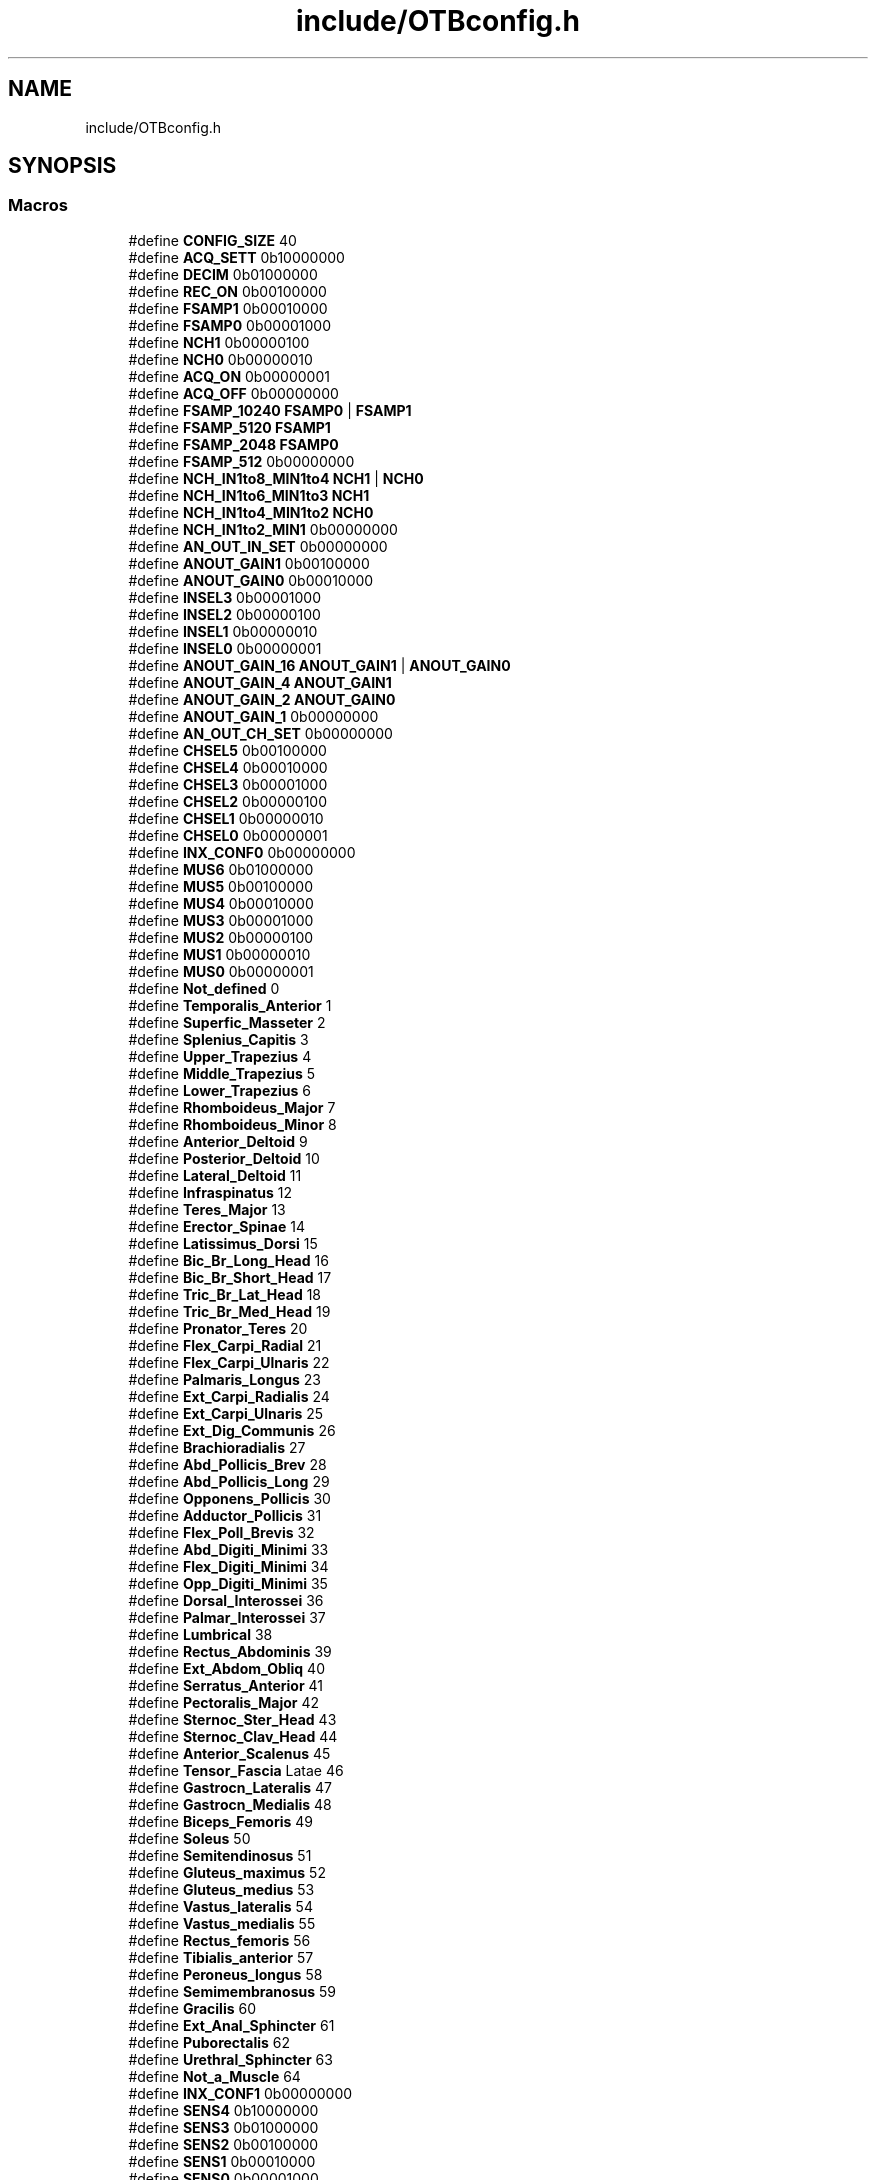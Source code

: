 .TH "include/OTBconfig.h" 3 "Fri May 10 2019" "lslpub_OTB" \" -*- nroff -*-
.ad l
.nh
.SH NAME
include/OTBconfig.h
.SH SYNOPSIS
.br
.PP
.SS "Macros"

.in +1c
.ti -1c
.RI "#define \fBCONFIG_SIZE\fP   40"
.br
.ti -1c
.RI "#define \fBACQ_SETT\fP   0b10000000"
.br
.ti -1c
.RI "#define \fBDECIM\fP   0b01000000"
.br
.ti -1c
.RI "#define \fBREC_ON\fP   0b00100000"
.br
.ti -1c
.RI "#define \fBFSAMP1\fP   0b00010000"
.br
.ti -1c
.RI "#define \fBFSAMP0\fP   0b00001000"
.br
.ti -1c
.RI "#define \fBNCH1\fP   0b00000100"
.br
.ti -1c
.RI "#define \fBNCH0\fP   0b00000010"
.br
.ti -1c
.RI "#define \fBACQ_ON\fP   0b00000001"
.br
.ti -1c
.RI "#define \fBACQ_OFF\fP   0b00000000"
.br
.ti -1c
.RI "#define \fBFSAMP_10240\fP   \fBFSAMP0\fP | \fBFSAMP1\fP"
.br
.ti -1c
.RI "#define \fBFSAMP_5120\fP   \fBFSAMP1\fP"
.br
.ti -1c
.RI "#define \fBFSAMP_2048\fP   \fBFSAMP0\fP"
.br
.ti -1c
.RI "#define \fBFSAMP_512\fP   0b00000000"
.br
.ti -1c
.RI "#define \fBNCH_IN1to8_MIN1to4\fP   \fBNCH1\fP | \fBNCH0\fP"
.br
.ti -1c
.RI "#define \fBNCH_IN1to6_MIN1to3\fP   \fBNCH1\fP"
.br
.ti -1c
.RI "#define \fBNCH_IN1to4_MIN1to2\fP   \fBNCH0\fP"
.br
.ti -1c
.RI "#define \fBNCH_IN1to2_MIN1\fP   0b00000000"
.br
.ti -1c
.RI "#define \fBAN_OUT_IN_SET\fP   0b00000000"
.br
.ti -1c
.RI "#define \fBANOUT_GAIN1\fP   0b00100000"
.br
.ti -1c
.RI "#define \fBANOUT_GAIN0\fP   0b00010000"
.br
.ti -1c
.RI "#define \fBINSEL3\fP   0b00001000"
.br
.ti -1c
.RI "#define \fBINSEL2\fP   0b00000100"
.br
.ti -1c
.RI "#define \fBINSEL1\fP   0b00000010"
.br
.ti -1c
.RI "#define \fBINSEL0\fP   0b00000001"
.br
.ti -1c
.RI "#define \fBANOUT_GAIN_16\fP   \fBANOUT_GAIN1\fP | \fBANOUT_GAIN0\fP"
.br
.ti -1c
.RI "#define \fBANOUT_GAIN_4\fP   \fBANOUT_GAIN1\fP"
.br
.ti -1c
.RI "#define \fBANOUT_GAIN_2\fP   \fBANOUT_GAIN0\fP"
.br
.ti -1c
.RI "#define \fBANOUT_GAIN_1\fP   0b00000000"
.br
.ti -1c
.RI "#define \fBAN_OUT_CH_SET\fP   0b00000000"
.br
.ti -1c
.RI "#define \fBCHSEL5\fP   0b00100000"
.br
.ti -1c
.RI "#define \fBCHSEL4\fP   0b00010000"
.br
.ti -1c
.RI "#define \fBCHSEL3\fP   0b00001000"
.br
.ti -1c
.RI "#define \fBCHSEL2\fP   0b00000100"
.br
.ti -1c
.RI "#define \fBCHSEL1\fP   0b00000010"
.br
.ti -1c
.RI "#define \fBCHSEL0\fP   0b00000001"
.br
.ti -1c
.RI "#define \fBINX_CONF0\fP   0b00000000"
.br
.ti -1c
.RI "#define \fBMUS6\fP   0b01000000"
.br
.ti -1c
.RI "#define \fBMUS5\fP   0b00100000"
.br
.ti -1c
.RI "#define \fBMUS4\fP   0b00010000"
.br
.ti -1c
.RI "#define \fBMUS3\fP   0b00001000"
.br
.ti -1c
.RI "#define \fBMUS2\fP   0b00000100"
.br
.ti -1c
.RI "#define \fBMUS1\fP   0b00000010"
.br
.ti -1c
.RI "#define \fBMUS0\fP   0b00000001"
.br
.ti -1c
.RI "#define \fBNot_defined\fP   0"
.br
.ti -1c
.RI "#define \fBTemporalis_Anterior\fP   1"
.br
.ti -1c
.RI "#define \fBSuperfic_Masseter\fP   2"
.br
.ti -1c
.RI "#define \fBSplenius_Capitis\fP   3"
.br
.ti -1c
.RI "#define \fBUpper_Trapezius\fP   4"
.br
.ti -1c
.RI "#define \fBMiddle_Trapezius\fP   5"
.br
.ti -1c
.RI "#define \fBLower_Trapezius\fP   6"
.br
.ti -1c
.RI "#define \fBRhomboideus_Major\fP   7"
.br
.ti -1c
.RI "#define \fBRhomboideus_Minor\fP   8"
.br
.ti -1c
.RI "#define \fBAnterior_Deltoid\fP   9"
.br
.ti -1c
.RI "#define \fBPosterior_Deltoid\fP   10"
.br
.ti -1c
.RI "#define \fBLateral_Deltoid\fP   11"
.br
.ti -1c
.RI "#define \fBInfraspinatus\fP   12"
.br
.ti -1c
.RI "#define \fBTeres_Major\fP   13"
.br
.ti -1c
.RI "#define \fBErector_Spinae\fP   14"
.br
.ti -1c
.RI "#define \fBLatissimus_Dorsi\fP   15"
.br
.ti -1c
.RI "#define \fBBic_Br_Long_Head\fP   16"
.br
.ti -1c
.RI "#define \fBBic_Br_Short_Head\fP   17"
.br
.ti -1c
.RI "#define \fBTric_Br_Lat_Head\fP   18"
.br
.ti -1c
.RI "#define \fBTric_Br_Med_Head\fP   19"
.br
.ti -1c
.RI "#define \fBPronator_Teres\fP   20"
.br
.ti -1c
.RI "#define \fBFlex_Carpi_Radial\fP   21"
.br
.ti -1c
.RI "#define \fBFlex_Carpi_Ulnaris\fP   22"
.br
.ti -1c
.RI "#define \fBPalmaris_Longus\fP   23"
.br
.ti -1c
.RI "#define \fBExt_Carpi_Radialis\fP   24"
.br
.ti -1c
.RI "#define \fBExt_Carpi_Ulnaris\fP   25"
.br
.ti -1c
.RI "#define \fBExt_Dig_Communis\fP   26"
.br
.ti -1c
.RI "#define \fBBrachioradialis\fP   27"
.br
.ti -1c
.RI "#define \fBAbd_Pollicis_Brev\fP   28"
.br
.ti -1c
.RI "#define \fBAbd_Pollicis_Long\fP   29"
.br
.ti -1c
.RI "#define \fBOpponens_Pollicis\fP   30"
.br
.ti -1c
.RI "#define \fBAdductor_Pollicis\fP   31"
.br
.ti -1c
.RI "#define \fBFlex_Poll_Brevis\fP   32"
.br
.ti -1c
.RI "#define \fBAbd_Digiti_Minimi\fP   33"
.br
.ti -1c
.RI "#define \fBFlex_Digiti_Minimi\fP   34"
.br
.ti -1c
.RI "#define \fBOpp_Digiti_Minimi\fP   35"
.br
.ti -1c
.RI "#define \fBDorsal_Interossei\fP   36"
.br
.ti -1c
.RI "#define \fBPalmar_Interossei\fP   37"
.br
.ti -1c
.RI "#define \fBLumbrical\fP   38"
.br
.ti -1c
.RI "#define \fBRectus_Abdominis\fP   39"
.br
.ti -1c
.RI "#define \fBExt_Abdom_Obliq\fP   40"
.br
.ti -1c
.RI "#define \fBSerratus_Anterior\fP   41"
.br
.ti -1c
.RI "#define \fBPectoralis_Major\fP   42"
.br
.ti -1c
.RI "#define \fBSternoc_Ster_Head\fP   43"
.br
.ti -1c
.RI "#define \fBSternoc_Clav_Head\fP   44"
.br
.ti -1c
.RI "#define \fBAnterior_Scalenus\fP   45"
.br
.ti -1c
.RI "#define \fBTensor_Fascia\fP   Latae 46"
.br
.ti -1c
.RI "#define \fBGastrocn_Lateralis\fP   47"
.br
.ti -1c
.RI "#define \fBGastrocn_Medialis\fP   48"
.br
.ti -1c
.RI "#define \fBBiceps_Femoris\fP   49"
.br
.ti -1c
.RI "#define \fBSoleus\fP   50"
.br
.ti -1c
.RI "#define \fBSemitendinosus\fP   51"
.br
.ti -1c
.RI "#define \fBGluteus_maximus\fP   52"
.br
.ti -1c
.RI "#define \fBGluteus_medius\fP   53"
.br
.ti -1c
.RI "#define \fBVastus_lateralis\fP   54"
.br
.ti -1c
.RI "#define \fBVastus_medialis\fP   55"
.br
.ti -1c
.RI "#define \fBRectus_femoris\fP   56"
.br
.ti -1c
.RI "#define \fBTibialis_anterior\fP   57"
.br
.ti -1c
.RI "#define \fBPeroneus_longus\fP   58"
.br
.ti -1c
.RI "#define \fBSemimembranosus\fP   59"
.br
.ti -1c
.RI "#define \fBGracilis\fP   60"
.br
.ti -1c
.RI "#define \fBExt_Anal_Sphincter\fP   61"
.br
.ti -1c
.RI "#define \fBPuborectalis\fP   62"
.br
.ti -1c
.RI "#define \fBUrethral_Sphincter\fP   63"
.br
.ti -1c
.RI "#define \fBNot_a_Muscle\fP   64"
.br
.ti -1c
.RI "#define \fBINX_CONF1\fP   0b00000000"
.br
.ti -1c
.RI "#define \fBSENS4\fP   0b10000000"
.br
.ti -1c
.RI "#define \fBSENS3\fP   0b01000000"
.br
.ti -1c
.RI "#define \fBSENS2\fP   0b00100000"
.br
.ti -1c
.RI "#define \fBSENS1\fP   0b00010000"
.br
.ti -1c
.RI "#define \fBSENS0\fP   0b00001000"
.br
.ti -1c
.RI "#define \fBADAPT2\fP   0b00000100"
.br
.ti -1c
.RI "#define \fBADAPT1\fP   0b00000010"
.br
.ti -1c
.RI "#define \fBADAPT0\fP   0b00000001"
.br
.ti -1c
.RI "#define \fBINX_CONF2\fP   0b00000000"
.br
.ti -1c
.RI "#define \fBSIDE1\fP   0b10000000"
.br
.ti -1c
.RI "#define \fBSIDE0\fP   0b01000000"
.br
.ti -1c
.RI "#define \fBHPF1\fP   0b00100000"
.br
.ti -1c
.RI "#define \fBHPF0\fP   0b00010000"
.br
.ti -1c
.RI "#define \fBLPF1\fP   0b00001000"
.br
.ti -1c
.RI "#define \fBLPF0\fP   0b00000100"
.br
.ti -1c
.RI "#define \fBMODE1\fP   0b00000010"
.br
.ti -1c
.RI "#define \fBMODE0\fP   0b00000001"
.br
.ti -1c
.RI "#define \fBSIDE_NONE\fP   \fBSIDE1\fP | \fBSIDE0\fP"
.br
.ti -1c
.RI "#define \fBSIDE_RIGHT\fP   \fBSIDE1\fP"
.br
.ti -1c
.RI "#define \fBSIDE_LEFT\fP   \fBSIDE0\fP"
.br
.ti -1c
.RI "#define \fBSIDE_UNDEFINED\fP   0b00000000"
.br
.ti -1c
.RI "#define \fBHIGH_PASS_FILTER_200\fP   \fBHPF1\fP | \fBHPF0\fP"
.br
.ti -1c
.RI "#define \fBHIGH_PASS_FILTER_100\fP   \fBHPF1\fP"
.br
.ti -1c
.RI "#define \fBHIGH_PASS_FILTER_10\fP   \fBHPF0\fP"
.br
.ti -1c
.RI "#define \fBHIGH_PASS_FILTER_03\fP   0b00000000"
.br
.ti -1c
.RI "#define \fBLOW_PASS_FILTER_4400\fP   \fBLPF1\fP | \fBLPF0\fP"
.br
.ti -1c
.RI "#define \fBLOW_PASS_FILTER_900\fP   \fBLPF1\fP"
.br
.ti -1c
.RI "#define \fBLOW_PASS_FILTER_500\fP   \fBLPF0\fP"
.br
.ti -1c
.RI "#define \fBLOW_PASS_FILTER_130\fP   0b00000000"
.br
.ti -1c
.RI "#define \fBDETECTION_MODE_BIPOLAR\fP   \fBMODE1\fP"
.br
.ti -1c
.RI "#define \fBDETECTION_MODE_DIFFERENCIAL\fP   \fBMODE0\fP"
.br
.ti -1c
.RI "#define \fBDETECTION_MODE_MONOPOLAR\fP   0b00000000"
.br
.ti -1c
.RI "#define \fBCRC_CODE\fP   0b10001100"
.br
.in -1c
.SS "Functions"

.in +1c
.ti -1c
.RI "unsigned char \fBcrc\fP (unsigned char config[])"
.br
.ti -1c
.RI "void \fBprintBIN\fP (char)"
.br
.in -1c
.SH "Macro Definition Documentation"
.PP 
.SS "#define Abd_Digiti_Minimi   33"

.SS "#define Abd_Pollicis_Brev   28"

.SS "#define Abd_Pollicis_Long   29"

.SS "#define ACQ_OFF   0b00000000"

.SS "#define ACQ_ON   0b00000001"

.SS "#define ACQ_SETT   0b10000000"

.SS "#define ADAPT0   0b00000001"

.SS "#define ADAPT1   0b00000010"

.SS "#define ADAPT2   0b00000100"

.SS "#define Adductor_Pollicis   31"

.SS "#define AN_OUT_CH_SET   0b00000000"

.SS "#define AN_OUT_IN_SET   0b00000000"

.SS "#define ANOUT_GAIN0   0b00010000"

.SS "#define ANOUT_GAIN1   0b00100000"

.SS "#define ANOUT_GAIN_1   0b00000000"

.SS "#define ANOUT_GAIN_16   \fBANOUT_GAIN1\fP | \fBANOUT_GAIN0\fP"

.SS "#define ANOUT_GAIN_2   \fBANOUT_GAIN0\fP"

.SS "#define ANOUT_GAIN_4   \fBANOUT_GAIN1\fP"

.SS "#define Anterior_Deltoid   9"

.SS "#define Anterior_Scalenus   45"

.SS "#define Bic_Br_Long_Head   16"

.SS "#define Bic_Br_Short_Head   17"

.SS "#define Biceps_Femoris   49"

.SS "#define Brachioradialis   27"

.SS "#define CHSEL0   0b00000001"

.SS "#define CHSEL1   0b00000010"

.SS "#define CHSEL2   0b00000100"

.SS "#define CHSEL3   0b00001000"

.SS "#define CHSEL4   0b00010000"

.SS "#define CHSEL5   0b00100000"

.SS "#define CONFIG_SIZE   40"

.SS "#define CRC_CODE   0b10001100"

.SS "#define DECIM   0b01000000"

.SS "#define DETECTION_MODE_BIPOLAR   \fBMODE1\fP"

.SS "#define DETECTION_MODE_DIFFERENCIAL   \fBMODE0\fP"

.SS "#define DETECTION_MODE_MONOPOLAR   0b00000000"

.SS "#define Dorsal_Interossei   36"

.SS "#define Erector_Spinae   14"

.SS "#define Ext_Abdom_Obliq   40"

.SS "#define Ext_Anal_Sphincter   61"

.SS "#define Ext_Carpi_Radialis   24"

.SS "#define Ext_Carpi_Ulnaris   25"

.SS "#define Ext_Dig_Communis   26"

.SS "#define Flex_Carpi_Radial   21"

.SS "#define Flex_Carpi_Ulnaris   22"

.SS "#define Flex_Digiti_Minimi   34"

.SS "#define Flex_Poll_Brevis   32"

.SS "#define FSAMP0   0b00001000"

.SS "#define FSAMP1   0b00010000"

.SS "#define FSAMP_10240   \fBFSAMP0\fP | \fBFSAMP1\fP"

.SS "#define FSAMP_2048   \fBFSAMP0\fP"

.SS "#define FSAMP_512   0b00000000"

.SS "#define FSAMP_5120   \fBFSAMP1\fP"

.SS "#define Gastrocn_Lateralis   47"

.SS "#define Gastrocn_Medialis   48"

.SS "#define Gluteus_maximus   52"

.SS "#define Gluteus_medius   53"

.SS "#define Gracilis   60"

.SS "#define HIGH_PASS_FILTER_03   0b00000000"

.SS "#define HIGH_PASS_FILTER_10   \fBHPF0\fP"

.SS "#define HIGH_PASS_FILTER_100   \fBHPF1\fP"

.SS "#define HIGH_PASS_FILTER_200   \fBHPF1\fP | \fBHPF0\fP"

.SS "#define HPF0   0b00010000"

.SS "#define HPF1   0b00100000"

.SS "#define Infraspinatus   12"

.SS "#define INSEL0   0b00000001"

.SS "#define INSEL1   0b00000010"

.SS "#define INSEL2   0b00000100"

.SS "#define INSEL3   0b00001000"

.SS "#define INX_CONF0   0b00000000"

.SS "#define INX_CONF1   0b00000000"

.SS "#define INX_CONF2   0b00000000"

.SS "#define Lateral_Deltoid   11"

.SS "#define Latissimus_Dorsi   15"

.SS "#define LOW_PASS_FILTER_130   0b00000000"

.SS "#define LOW_PASS_FILTER_4400   \fBLPF1\fP | \fBLPF0\fP"

.SS "#define LOW_PASS_FILTER_500   \fBLPF0\fP"

.SS "#define LOW_PASS_FILTER_900   \fBLPF1\fP"

.SS "#define Lower_Trapezius   6"

.SS "#define LPF0   0b00000100"

.SS "#define LPF1   0b00001000"

.SS "#define Lumbrical   38"

.SS "#define Middle_Trapezius   5"

.SS "#define MODE0   0b00000001"

.SS "#define MODE1   0b00000010"

.SS "#define MUS0   0b00000001"

.SS "#define MUS1   0b00000010"

.SS "#define MUS2   0b00000100"

.SS "#define MUS3   0b00001000"

.SS "#define MUS4   0b00010000"

.SS "#define MUS5   0b00100000"

.SS "#define MUS6   0b01000000"

.SS "#define NCH0   0b00000010"

.SS "#define NCH1   0b00000100"

.SS "#define NCH_IN1to2_MIN1   0b00000000"

.SS "#define NCH_IN1to4_MIN1to2   \fBNCH0\fP"

.SS "#define NCH_IN1to6_MIN1to3   \fBNCH1\fP"

.SS "#define NCH_IN1to8_MIN1to4   \fBNCH1\fP | \fBNCH0\fP"

.SS "#define Not_a_Muscle   64"

.SS "#define Not_defined   0"

.SS "#define Opp_Digiti_Minimi   35"

.SS "#define Opponens_Pollicis   30"

.SS "#define Palmar_Interossei   37"

.SS "#define Palmaris_Longus   23"

.SS "#define Pectoralis_Major   42"

.SS "#define Peroneus_longus   58"

.SS "#define Posterior_Deltoid   10"

.SS "#define Pronator_Teres   20"

.SS "#define Puborectalis   62"

.SS "#define REC_ON   0b00100000"

.SS "#define Rectus_Abdominis   39"

.SS "#define Rectus_femoris   56"

.SS "#define Rhomboideus_Major   7"

.SS "#define Rhomboideus_Minor   8"

.SS "#define Semimembranosus   59"

.SS "#define Semitendinosus   51"

.SS "#define SENS0   0b00001000"

.SS "#define SENS1   0b00010000"

.SS "#define SENS2   0b00100000"

.SS "#define SENS3   0b01000000"

.SS "#define SENS4   0b10000000"

.SS "#define Serratus_Anterior   41"

.SS "#define SIDE0   0b01000000"

.SS "#define SIDE1   0b10000000"

.SS "#define SIDE_LEFT   \fBSIDE0\fP"

.SS "#define SIDE_NONE   \fBSIDE1\fP | \fBSIDE0\fP"

.SS "#define SIDE_RIGHT   \fBSIDE1\fP"

.SS "#define SIDE_UNDEFINED   0b00000000"

.SS "#define Soleus   50"

.SS "#define Splenius_Capitis   3"

.SS "#define Sternoc_Clav_Head   44"

.SS "#define Sternoc_Ster_Head   43"

.SS "#define Superfic_Masseter   2"

.SS "#define Temporalis_Anterior   1"

.SS "#define Tensor_Fascia   Latae 46"

.SS "#define Teres_Major   13"

.SS "#define Tibialis_anterior   57"

.SS "#define Tric_Br_Lat_Head   18"

.SS "#define Tric_Br_Med_Head   19"

.SS "#define Upper_Trapezius   4"

.SS "#define Urethral_Sphincter   63"

.SS "#define Vastus_lateralis   54"

.SS "#define Vastus_medialis   55"

.SH "Function Documentation"
.PP 
.SS "unsigned char crc (unsigned char config[])"

.SS "void printBIN (char)"

.SH "Author"
.PP 
Generated automatically by Doxygen for lslpub_OTB from the source code\&.
